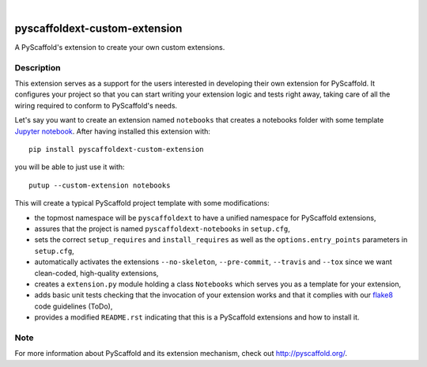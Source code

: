 .. image:: https://travis-ci.org/pyscaffold/pyscaffoldext-custom-extension.svg?branch=master
    :alt: Travis
    :target: https://travis-ci.org/pyscaffold/pyscaffoldext-custom-extension
.. image:: https://readthedocs.org/projects/pyscaffoldext-custom-extension/badge/?version=latest
    :alt: ReadTheDocs
    :target: https://pyscaffoldext-custom-extension.readthedocs.io/
.. image:: https://img.shields.io/coveralls/github/pyscaffold/pyscaffold/master.svg
    :alt: Coveralls
    :target: https://coveralls.io/r/pyscaffold/pyscaffoldext-custom-extension
.. image:: https://img.shields.io/pypi/v/pyscaffoldext-custom-extension.svg
    :alt: PyPI-Server
    :target: https://pypi.org/project/pyscaffoldext-custom-extension/

|

==============================
pyscaffoldext-custom-extension
==============================

A PyScaffold's extension to create your own custom extensions.

Description
===========

This extension serves as a support for the users interested in developing their own extension for PyScaffold. It configures your project so that you can start writing your extension logic and tests right away, taking care of all the wiring required to conform to PyScaffold's needs.

Let's say you want to create an extension named ``notebooks`` that creates a notebooks folder with some template `Jupyter notebook`_. After having installed this extension with::

 pip install pyscaffoldext-custom-extension

you will be able to just use it with::

 putup --custom-extension notebooks

This will create a typical PyScaffold project template with some modifications:

* the topmost namespace will be ``pyscaffoldext`` to have a unified namespace for PyScaffold extensions,
* assures that the project is named ``pyscaffoldext-notebooks`` in ``setup.cfg``,
* sets the correct ``setup_requires`` and ``install_requires`` as well as the ``options.entry_points`` parameters in ``setup.cfg``,
* automatically activates the extensions ``--no-skeleton``, ``--pre-commit``, ``--travis`` and
  ``--tox`` since we want clean-coded, high-quality extensions,
* creates a ``extension.py`` module holding a class ``Notebooks`` which serves you as a template for your extension,
* adds basic unit tests checking that the invocation of your extension works and that it complies with our `flake8`_ code guidelines (ToDo),
* provides a modified ``README.rst`` indicating that this is a PyScaffold extensions and how to install it.

Note
====

For more information about PyScaffold and its extension mechanism, check out http://pyscaffold.org/.

.. _Jupyter notebook: https://jupyter-notebook.readthedocs.io/
.. _flake8: http://flake8.pycqa.org/
